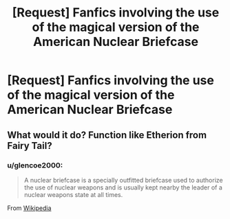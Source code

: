 #+TITLE: [Request] Fanfics involving the use of the magical version of the American Nuclear Briefcase

* [Request] Fanfics involving the use of the magical version of the American Nuclear Briefcase
:PROPERTIES:
:Author: UndergroundNerd
:Score: 5
:DateUnix: 1550527397.0
:DateShort: 2019-Feb-19
:FlairText: Request
:END:

** What would it do? Function like Etherion from Fairy Tail?
:PROPERTIES:
:Author: Fierysword5
:Score: 1
:DateUnix: 1550585499.0
:DateShort: 2019-Feb-19
:END:

*** u/glencoe2000:
#+begin_quote
  A nuclear briefcase is a specially outfitted briefcase used to authorize the use of nuclear weapons and is usually kept nearby the leader of a nuclear weapons state at all times.
#+end_quote

From [[https://en.m.wikipedia.org/wiki/Nuclear_briefcase][Wikipedia]]
:PROPERTIES:
:Author: glencoe2000
:Score: 1
:DateUnix: 1550771560.0
:DateShort: 2019-Feb-21
:END:

